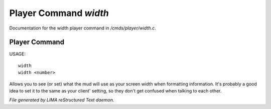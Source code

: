 ***********************
Player Command *width*
***********************

Documentation for the width player command in */cmds/player/width.c*.

Player Command
==============

USAGE::

	width
	width <number>

Allows you to see (or set) what the mud will use as your screen width when
formatting information.
It's probably a good idea to set it to the same as your client' setting,
so they don't get confused when talking to each other.



*File generated by LIMA reStructured Text daemon.*
